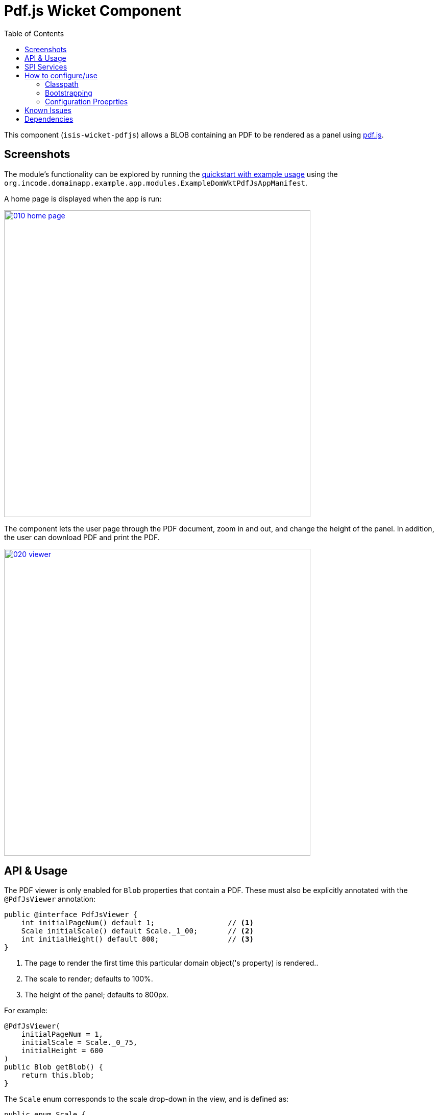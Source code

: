 [[wkt-pdfjs]]
= Pdf.js Wicket Component
:_basedir: ../../../
:_imagesdir: images/
:generate_pdf:
:toc:

This component (`isis-wicket-pdfjs`) allows a BLOB containing an PDF to be rendered as a panel using https://mozilla.github.io/pdf.js[pdf.js].
 


== Screenshots

The module's functionality can be explored by running the xref:../../../quickstart/quickstart-with-example-usage.adoc#[quickstart with example usage] using the `org.incode.domainapp.example.app.modules.ExampleDomWktPdfJsAppManifest`.

A home page is displayed when the app is run:

image::{_imagesdir}010-home-page.png[width="600px",link="{_imagesdir}010-home-page.png"]


The component lets the user page through the PDF document, zoom in and out, and change the height of the panel.
In addition, the user can download PDF and print the PDF.

image::{_imagesdir}020-viewer.png[width="600px",link="{_imagesdir}020-viewer.png"]



== API &  Usage

The PDF viewer is only enabled for `Blob` properties that contain a PDF.
These must also be explicitly annotated with the `@PdfJsViewer` annotation:

[source,java]
----
public @interface PdfJsViewer {
    int initialPageNum() default 1;                 // <1>
    Scale initialScale() default Scale._1_00;       // <2>
    int initialHeight() default 800;                // <3>
}
----
<1> The page to render the first time this particular domain object('s property) is rendered..
<2> The scale to render; defaults to 100%.
<3> The height of the panel; defaults to 800px.


For example:

[source,java]
----
@PdfJsViewer(
    initialPageNum = 1,
    initialScale = Scale._0_75,
    initialHeight = 600
)
public Blob getBlob() {
    return this.blob;
}
----


The `Scale` enum corresponds to the scale drop-down in the view, and is defined as:

[source,java]
----
public enum Scale {
    AUTOMATIC,      // <1>
    ACTUAL_SIZE,
    PAGE_FIT,
    PAGE_WIDTH,
    _0_50,          // <2>
    _0_75,
    ...
    _4_00;          // <3>
}
----
<1> predefined scaling strategies, depend on the width/height of the panel available to render in
<2> 50%
<3> 400% etc



== SPI Services

Often a user may need to browse through many documents at a time, for example to process a number of scanned documents.
To fit their particular screen, they may want to adjust the zoom level and/or height of the panel.
It would however be very tiresome of the next document viewed reset to the defaults specified in the `@PdfJsViewer`.

Related, support a user views a first document and navigate to some other page.
She then moves on to second document, and then goes back to the first document once more.
It would again be annoying if she had start back at page 1 and navigate once more to the page they were previously at.

To support these two use cases the component therefore provides an optional SPI service.
Implementations of this SPI service can provide hints (`Advice`) which override the defaults of the `@PdfJsViewer` annotation.

The SPI is defined as:

[source,java]
----
public interface PdfJsViewerAdvisor {

    class InstanceKey { ... }                               // <1>
    class Advice { ... }                                    // <2>

    Advice advise(InstanceKey key);                         // <3>

    void pageNumChangedTo(InstanceKey key, int pageNum);    // <4>
    void scaleChangedTo(InstanceKey key, Scale scale);      // <4>
    void heightChangedTo(InstanceKey key, int height);      // <4>
}
----
<1> Value type that identifies an object type and identifier, its (PDF) property and the user that is viewing the object.
<2> Value type that specifies the page number, scale and height to render the object
<3> The main SPI called by the viewer;
<4> Updates the service implementation whenever the user updates the page number, scale or height for a particular object/property/user (ie `ViewerKey`).

There can be multiple implementations of this service; the first implementation to return a non-null `Advice` is used.
If there _are_ multiple implementations, then _all_ are called whenever the user updates the view.

The demo application shows one such implementation that fulfills the two user goals:

* it remembers the scale/height for each object type/property (per user), so that any other documents of the same type are shown with the same layout
* it remembers the page that each user was viewing a document, so resumes at that page if the same document is viewed more than once

To do this the demo implementation relies upon the inner value types `InstanceKey.TypeKey` and `Advice.TypeAdvice` which track the hints at the object type -- rather than instance -- level.




== How to configure/use

=== Classpath

Add the component to your project's `dom` module's `pom.xml`:

[source,xml]
----
<dependency>
    <groupId>com.eurocommercialproperties.pdfjsdemo</groupId>
    <artifactId>ecp-wicket-pdfjs-cpt</artifactId>
    <version>1.15.1.1</version>
</dependency>
----

Check for later releases by searching http://search.maven.org/#search|ga|1|isis-wicket-pdfjs-cpt[Maven Central Repo].

For instructions on how to use the latest `-SNAPSHOT`, see the xref:../../../pages/contributors-guide/contributors-guide.adoc#[contributors guide].


=== Bootstrapping

In the `AppManifest`, update its `getModules()` method, eg:

[source,java]
----
@Override
public List<Class<?>> getModules() {
     return Arrays.asList(
        ...
        org.isisaddons.wicket.pdfjs.cpt.PdfjsCptModule.class,
        ...
     );
}
----


=== Configuration Proeprties

Set up the facet factory in `isis.properties` (or in the `AppManifest#getConfigurationProperties()`):

[source,ini]
.isis.properties
----
isis.reflector.facets.include=\
    org.isisaddons.wicket.pdfjs.cpt.applib.PdfJsViewerFacetFromAnnotationFactory
----




== Known Issues

The Javascript isn't fully thread-safe, so avoid having more than one instance of this component rendered on the page at the same time.
This also means that the component should never be rendered in a table ("compact" view).



== Dependencies

Maven can report modules dependencies using:

[source,bash]
----
mvn dependency:list -o -pl modules/wkt/pdfjs/impl -D excludeTransitive=true
----

which, excluding Apache Isis itself, returns these compile/runtime dependencies:

[source,bash]
----
de.agilecoders.wicket:wicket-bootstrap-core:jar:0.10.16
----

For further details on 3rd-party dependencies, see:

* link:https://github.com/l0rdn1kk0n/wicket-bootstrap[l0rdn1kk0n/wicket-bootstrap]

It also includes a Javascript dependency on link:https://mozilla.github.io/pdf.js/[Mozilla PDF.js].


